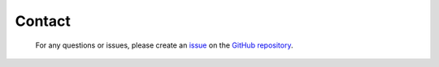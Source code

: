 Contact
*******

    For any questions or issues, please create an `issue <https://github.com/luhipi/insar_explorer/issues>`_ on the `GitHub repository <https://github.com/luhipi/insar_explorer>`_.